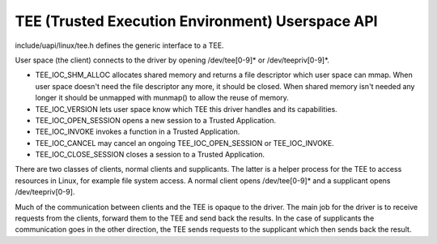 .. SPDX-License-Identifier: GPL-2.0
.. tee:

==================================================
TEE (Trusted Execution Environment) Userspace API
==================================================

include/uapi/linux/tee.h defines the generic interface to a TEE.

User space (the client) connects to the driver by opening /dev/tee[0-9]* or
/dev/teepriv[0-9]*.

- TEE_IOC_SHM_ALLOC allocates shared memory and returns a file descriptor
  which user space can mmap. When user space doesn't need the file
  descriptor any more, it should be closed. When shared memory isn't needed
  any longer it should be unmapped with munmap() to allow the reuse of
  memory.

- TEE_IOC_VERSION lets user space know which TEE this driver handles and
  its capabilities.

- TEE_IOC_OPEN_SESSION opens a new session to a Trusted Application.

- TEE_IOC_INVOKE invokes a function in a Trusted Application.

- TEE_IOC_CANCEL may cancel an ongoing TEE_IOC_OPEN_SESSION or TEE_IOC_INVOKE.

- TEE_IOC_CLOSE_SESSION closes a session to a Trusted Application.

There are two classes of clients, normal clients and supplicants. The latter is
a helper process for the TEE to access resources in Linux, for example file
system access. A normal client opens /dev/tee[0-9]* and a supplicant opens
/dev/teepriv[0-9].

Much of the communication between clients and the TEE is opaque to the
driver. The main job for the driver is to receive requests from the
clients, forward them to the TEE and send back the results. In the case of
supplicants the communication goes in the other direction, the TEE sends
requests to the supplicant which then sends back the result.
